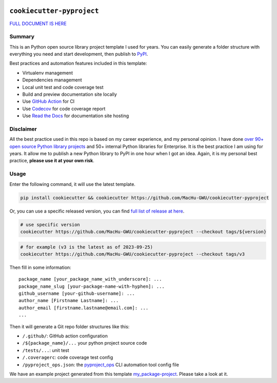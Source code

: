 .. image:: https://readthedocs.org/projects/cookiecutter-pyproject/badge/?version=latest
    :target: https://cookiecutter-pyproject.readthedocs.io/en/latest/
    :alt: Documentation Status

.. image:: https://img.shields.io/badge/Release_History!--None.svg?style=social
    :target: https://github.com/MacHu-GWU/cookiecutter-pyproject/blob/main/release-history.rst

.. image:: https://img.shields.io/badge/STAR_Me_on_GitHub!--None.svg?style=social
    :target: https://github.com/MacHu-GWU/cookiecutter-pyproject


``cookiecutter-pyproject``
==============================================================================
`FULL DOCUMENT IS HERE <https://cookiecutter-pyproject.readthedocs.io/en/latest/>`_


Summary
------------------------------------------------------------------------------
This is an Python open source library project template I used for years. You can easily generate a folder structure with everything you need and start development, then publish to `PyPI <https://pypi.org/>`_.

Best practices and automation features included in this template:

- Virtualenv management
- Dependencies management
- Local unit test and code coverage test
- Build and preview documentation site locally
- Use `GitHub Action <https://github.com/features/actions>`_ for CI
- Use `Codecov <https://about.codecov.io/>`_ for code coverage report
- Use `Read the Docs <https://readthedocs.org/>`_ for documentation site hosting


Disclaimer
------------------------------------------------------------------------------
All the best practice used in this repo is based on my career experience, and my personal opinion. I have done `over 90+ open source Python library projects <https://pypi.org/manage/projects/>`_ and 50+ internal Python libraries for Enterprise. It is the best practice I am using for years. It allow me to publish a new Python library to PyPI in one hour when I got an idea. Again, it is my personal best practice, **please use it at your own risk**.


Usage
------------------------------------------------------------------------------
Enter the following command, it will use the latest template.

.. code-block:: bash

    pip install cookiecutter && cookiecutter https://github.com/MacHu-GWU/cookiecutter-pyproject

Or, you can use a specific released version, you can find `full list of release at here <https://github.com/MacHu-GWU/cookiecutter-pyproject/releases>`_.

.. code-block:: bash

    # use specific version
    cookiecutter https://github.com/MacHu-GWU/cookiecutter-pyproject --checkout tags/${version}

.. code-block:: bash

    # for example (v3 is the latest as of 2023-09-25)
    cookiecutter https://github.com/MacHu-GWU/cookiecutter-pyproject --checkout tags/v3

Then fill in some information::

    package_name [your_package_name_with_underscore]: ...
    package_name_slug [your-package-name-with-hyphen]: ...
    github_username [your-github-username]: ...
    author_name [Firstname Lastname]: ...
    author_email [firstname.lastname@email.com]: ...
    ...

Then it will generate a Git repo folder structures like this:

- ``/.github/``: GitHub action configuration
- ``/${package_name}/...`` your python project source code
- ``/tests/...``: unit test
- ``/.coveragerc``: code coverage test config
- ``/pyproject_ops.json``: the `pyproject_ops <https://github.com/MacHu-GWU/pyproject_ops-project>`_ CLI automation tool config file

We have an example project generated from this template `my_package-project <./my_package-project>`_. Please take a look at it.
